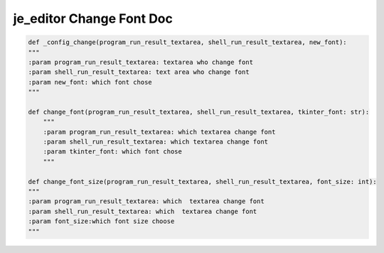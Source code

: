 ==================
je_editor Change Font Doc
==================

.. code-block:: python

    def _config_change(program_run_result_textarea, shell_run_result_textarea, new_font):
    """
    :param program_run_result_textarea: textarea who change font
    :param shell_run_result_textarea: text area who change font
    :param new_font: which font chose
    """

    def change_font(program_run_result_textarea, shell_run_result_textarea, tkinter_font: str):
        """
        :param program_run_result_textarea: which textarea change font
        :param shell_run_result_textarea: which textarea change font
        :param tkinter_font: which font chose
        """

    def change_font_size(program_run_result_textarea, shell_run_result_textarea, font_size: int):
    """
    :param program_run_result_textarea: which  textarea change font
    :param shell_run_result_textarea: which  textarea change font
    :param font_size:which font size choose
    """